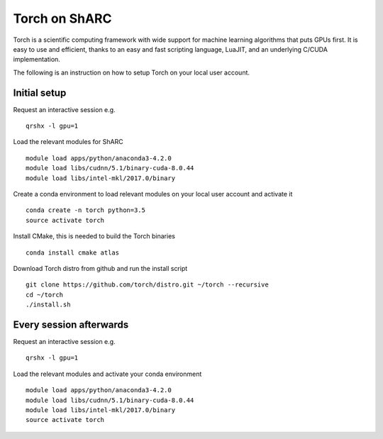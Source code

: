 Torch on ShARC
==============

Torch is a scientific computing framework with wide support for machine learning algorithms that puts GPUs first. It is easy to use and efficient, thanks to an easy and fast scripting language, LuaJIT, and an underlying C/CUDA implementation.

The following is an instruction on how to setup Torch on your local user account.

Initial setup
-------------

Request an interactive session e.g. ::

	qrshx -l gpu=1 
	
Load the relevant modules for ShARC ::

	module load apps/python/anaconda3-4.2.0
	module load libs/cudnn/5.1/binary-cuda-8.0.44
	module load libs/intel-mkl/2017.0/binary

	
Create a conda environment to load relevant modules on your local user account and activate it ::

	conda create -n torch python=3.5
	source activate torch


Install CMake, this is needed to build the Torch binaries ::
	
	conda install cmake atlas

Download Torch distro from github and run the install script ::

	git clone https://github.com/torch/distro.git ~/torch --recursive
	cd ~/torch
	./install.sh


Every session afterwards
------------------------

Request an interactive session e.g. ::

	qrshx -l gpu=1 
	
Load the relevant modules and activate your conda environment ::

	module load apps/python/anaconda3-4.2.0
	module load libs/cudnn/5.1/binary-cuda-8.0.44
	module load libs/intel-mkl/2017.0/binary
	source activate torch
